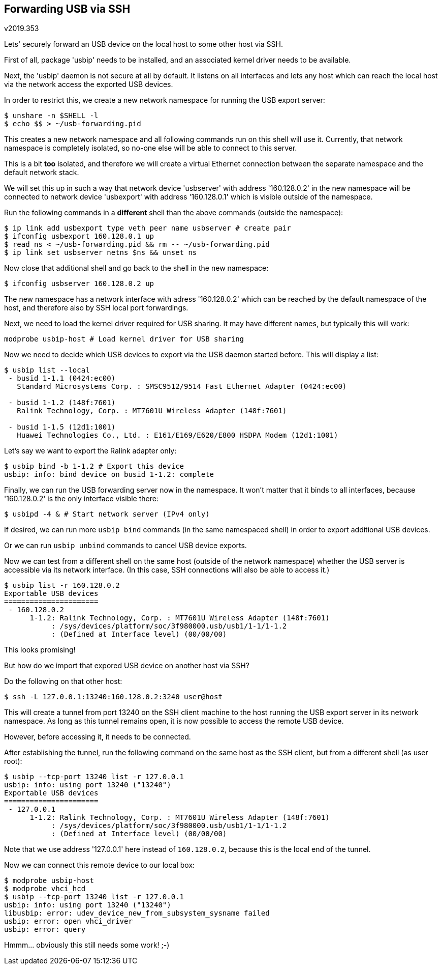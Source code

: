 Forwarding USB via SSH
----------------------
v2019.353

Lets' securely forward an USB device on the local host to some other host via SSH.

First of all, package 'usbip' needs to be installed, and an associated kernel driver needs to be available.

Next, the 'usbip' daemon is not secure at all by default. It listens on all interfaces and lets any host which can reach the local host via the network access the exported USB devices.

In order to restrict this, we create a new network namespace for running the USB export server:

----
$ unshare -n $SHELL -l
$ echo $$ > ~/usb-forwarding.pid
----

This creates a new network namespace and all following commands run on this shell will use it. Currently, that network namespace is completely isolated, so no-one else will be able to connect to this server.

This is a bit *too* isolated, and therefore we will create a virtual Ethernet connection between the separate namespace and the default network stack.

We will set this up in such a way that network device 'usbserver' with address '160.128.0.2' in the new namespace will be connected to network device 'usbexport' with address '160.128.0.1' which is visible outside of the namespace.

Run the following commands in a *different* shell than the above commands (outside the namespace):

----
$ ip link add usbexport type veth peer name usbserver # create pair
$ ifconfig usbexport 160.128.0.1 up
$ read ns < ~/usb-forwarding.pid && rm -- ~/usb-forwarding.pid
$ ip link set usbserver netns $ns && unset ns
----

Now close that additional shell and go back to the shell in the new namespace:

----
$ ifconfig usbserver 160.128.0.2 up
----

The new namespace has a network interface with adress '160.128.0.2' which can be reached by the default namespace of the host, and therefore also by SSH local port forwardings.

Next, we need to load the kernel driver required for USB sharing. It may have different names, but typically this will work:

----
modprobe usbip-host # Load kernel driver for USB sharing
----

Now we need to decide which USB devices to export via the USB daemon started before. This will display a list:

----
$ usbip list --local
 - busid 1-1.1 (0424:ec00)
   Standard Microsystems Corp. : SMSC9512/9514 Fast Ethernet Adapter (0424:ec00)

 - busid 1-1.2 (148f:7601)
   Ralink Technology, Corp. : MT7601U Wireless Adapter (148f:7601)

 - busid 1-1.5 (12d1:1001)
   Huawei Technologies Co., Ltd. : E161/E169/E620/E800 HSDPA Modem (12d1:1001)
----

Let's say we want to export the Ralink adapter only:

----
$ usbip bind -b 1-1.2 # Export this device
usbip: info: bind device on busid 1-1.2: complete
----

Finally, we can run the USB forwarding server now in the namespace. It won't matter that it binds to all interfaces, because '160.128.0.2' is the only interface visible there:

----
$ usbipd -4 & # Start network server (IPv4 only)
----

If desired, we can run more `usbip bind` commands (in the same namespaced shell) in order to export additional USB devices.

Or we can run `usbip unbind` commands to cancel USB device exports.

Now we can test from a different shell on the same host (outside of the network namespace) whether the USB server is accessible via its network interface. (In this case, SSH connections will also be able to access it.)

----
$ usbip list -r 160.128.0.2
Exportable USB devices
======================
 - 160.128.0.2
      1-1.2: Ralink Technology, Corp. : MT7601U Wireless Adapter (148f:7601)
           : /sys/devices/platform/soc/3f980000.usb/usb1/1-1/1-1.2
           : (Defined at Interface level) (00/00/00)
----

This looks promising!

But how do we import that expored USB device on another host via SSH?

Do the following on that other host:

----
$ ssh -L 127.0.0.1:13240:160.128.0.2:3240 user@host
----

This will create a tunnel from port 13240 on the SSH client machine to the host running the USB export server in its network namespace. As long as this tunnel remains open, it is now possible to access the remote USB device.

However, before accessing it, it needs to be connected.

After establishing the tunnel, run the following command on the same host as the SSH client, but from a different shell (as user root):

----
$ usbip --tcp-port 13240 list -r 127.0.0.1
usbip: info: using port 13240 ("13240")
Exportable USB devices
======================
 - 127.0.0.1
      1-1.2: Ralink Technology, Corp. : MT7601U Wireless Adapter (148f:7601)
           : /sys/devices/platform/soc/3f980000.usb/usb1/1-1/1-1.2
           : (Defined at Interface level) (00/00/00)
----

Note that we use address '127.0.0.1' here instead of `160.128.0.2`, because this is the local end of the tunnel.

Now we can connect this remote device to our local box:

----
$ modprobe usbip-host
$ modprobe vhci_hcd
$ usbip --tcp-port 13240 list -r 127.0.0.1
usbip: info: using port 13240 ("13240")
libusbip: error: udev_device_new_from_subsystem_sysname failed
usbip: error: open vhci_driver
usbip: error: query
----

Hmmm... obviously this still needs some work! ;-)

